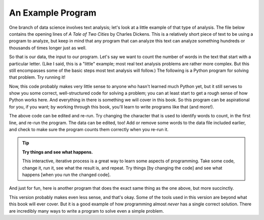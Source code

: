 An Example Program
------------------

One branch of data science involves text analysis; let's look at a little
example of that type of analysis.  The file below contains the opening lines of
:title:`A Tale of Two Cities` by Charles Dickens.  This is a relatively short
piece of text to be using a program to analyze, but keep in mind that any
program that can analyze this text can analyze something hundreds or thousands
of times longer just as well.

.. datafile:: atotc_opening.txt
   :edit:

   It was the best of times,
   it was the worst of times,
   it was the age of wisdom,
   it was the age of foolishness,
   it was the epoch of belief,
   it was the epoch of incredulity,
   it was the season of Light,
   it was the season of Darkness,
   it was the spring of hope,
   it was the winter of despair,
   we had everything before us,
   we had nothing before us,
   we were all going direct to Heaven,
   we were all going direct the other way--
   in short, the period was so far like the present period, that some of
   its noisiest authorities insisted on its being received, for good or for
   evil, in the superlative degree of comparison only.


So that is our data, the input to our program.  Let's say we want to count the
number of words in the text that start with a particular letter.  (Like I said,
this is a "little" example; most real text analysis problems are rather more
complex.  But this still encompasses some of the basic steps most text analysis
will follow.)  The following is a Python program for solving that problem.  Try
running it!

.. activecode:: wordcount_example

   countchar = 'w'

   file = open("atotc_opening.txt")

   text = file.read()

   words = text.split()

   count = 0
   for word in words:
       if word.startswith(countchar):
           count = count + 1

   file.close()

   print("{} words start with '{}'.".format(count, countchar))

Now, this code probably makes very little sense to anyone who hasn't learned
much Python yet, but it still serves to show you some correct, well-structured
code for solving a problem; you can at least start to get a rough sense of how
Python works here.  And everything in there is something we will cover in this
book.  So this program can be aspirational for you, if you want; by working
through this book, you'll learn to write programs like that (and more!).

The above code can be edited and re-run.  Try changing the character that is
used to identify words to count, in the first line, and re-run the program.
The data can be edited, too!  Add or remove some words to the data file
included earlier, and check to make sure the program counts them correctly when
you re-run it.

.. tip::

   **Try things and see what happens.**

   This interactive, iterative process is a great way to learn some aspects of
   programming.  Take some code, change it, run it, see what the result is, and
   repeat.  Try things [by changing the code] and see what happens [when you
   run the changed code].

And just for fun, here is another program that does the exact same thing as the
one above, but more succinctly.

.. activecode:: wordcount_example_succint

   countchar = 'w'

   with open("atotc_opening.txt") as f:
       count = sum(word.startswith(countchar) for word in f.read().split())

   print("{} words start with '{}'.".format(count, countchar))

This version probably makes even less sense, and that's okay.  Some of the
tools used in this version are beyond what this book will ever cover.  But it
is a good example of how programming almost *never* has a single correct
solution.  There are incredibly many ways to write a program to solve even a
simple problem.
